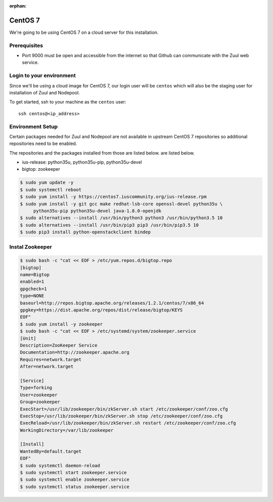 :orphan:

CentOS 7
=========

We're going to be using CentOS 7 on a cloud server for this installation.

Prerequisites
-------------

- Port 9000 must be open and accessible from the internet so that
  Github can communicate with the Zuul web service.

Login to your environment
-------------------------

Since we'll be using a cloud image for CentOS 7, our login user will
be ``centos`` which will also be the staging user for installation of
Zuul and Nodepool.

To get started, ssh to your machine as the ``centos`` user::

   ssh centos@<ip_address>

Environment Setup
-----------------

Certain packages  needed for Zuul and Nodepool are not available in upstream
CentOS 7 repositories so additional repositories need to be enabled.

The repositories and the packages installed from those are listed below.
are listed below.

* ius-release: python35u, python35u-pip, python35u-devel
* bigtop: zookeeper

.. code-block:: console

   $ sudo yum update -y
   $ sudo systemctl reboot
   $ sudo yum install -y https://centos7.iuscommunity.org/ius-release.rpm
   $ sudo yum install -y git gcc make redhat-lsb-core openssl-devel python35u \
        python35u-pip python35u-devel java-1.8.0-openjdk
   $ sudo alternatives --install /usr/bin/python3 python3 /usr/bin/python3.5 10
   $ sudo alternatives --install /usr/bin/pip3 pip3 /usr/bin/pip3.5 10
   $ sudo pip3 install python-openstackclient bindep

Instal Zookeeper
----------------

.. code-block:: console

   $ sudo bash -c "cat << EOF > /etc/yum.repos.d/bigtop.repo
   [bigtop]
   name=Bigtop
   enabled=1
   gpgcheck=1
   type=NONE
   baseurl=http://repos.bigtop.apache.org/releases/1.2.1/centos/7/x86_64
   gpgkey=https://dist.apache.org/repos/dist/release/bigtop/KEYS
   EOF"
   $ sudo yum install -y zookeeper
   $ sudo bash -c "cat << EOF > /etc/systemd/system/zookeeper.service
   [Unit]
   Description=ZooKeeper Service
   Documentation=http://zookeeper.apache.org
   Requires=network.target
   After=network.target

   [Service]
   Type=forking
   User=zookeeper
   Group=zookeeper
   ExecStart=/usr/lib/zookeeper/bin/zkServer.sh start /etc/zookeeper/conf/zoo.cfg
   ExecStop=/usr/lib/zookeeper/bin/zkServer.sh stop /etc/zookeeper/conf/zoo.cfg
   ExecReload=/usr/lib/zookeeper/bin/zkServer.sh restart /etc/zookeeper/conf/zoo.cfg
   WorkingDirectory=/var/lib/zookeeper

   [Install]
   WantedBy=default.target
   EOF"
   $ sudo systemctl daemon-reload
   $ sudo systemctl start zookeeper.service
   $ sudo systemctl enable zookeeper.service
   $ sudo systemctl status zookeeper.service
